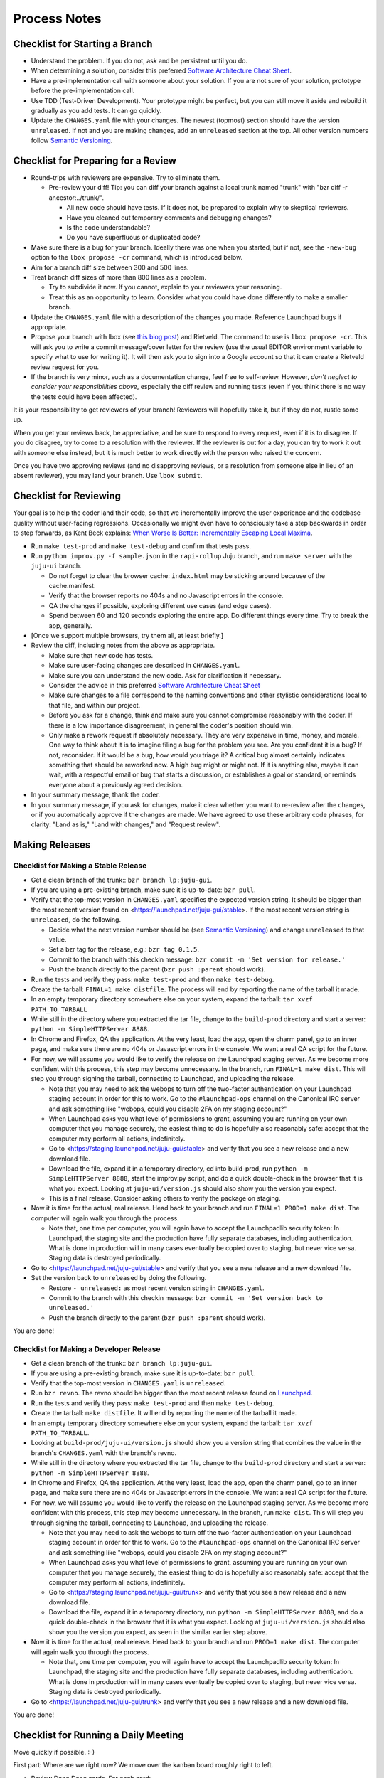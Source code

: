 =============
Process Notes
=============

Checklist for Starting a Branch
===============================

- Understand the problem.  If you do not, ask and be persistent until you do.
- When determining a solution, consider this preferred `Software
  Architecture Cheat Sheet
  <http://gorban.org/post/32873465932/software-architecture-cheat-sheet>`_.
- Have a pre-implementation call with someone about your solution.  If you
  are not sure of your solution, prototype before the pre-implementation call.
- Use TDD (Test-Driven Development).  Your prototype might be perfect, but you
  can still move it aside and rebuild it gradually as you add tests.  It can
  go quickly.
- Update the ``CHANGES.yaml`` file with your changes.  The newest (topmost)
  section should have the version ``unreleased``.  If not and you are
  making changes, add an ``unreleased`` section at the top.  All other
  version numbers follow `Semantic Versioning <http://semver.org/>`_.

.. _preparing-reviews:

Checklist for Preparing for a Review
====================================

- Round-trips with reviewers are expensive. Try to eliminate them.

  - Pre-review your diff!  Tip: you can diff your branch against a local
    trunk named "trunk" with "bzr diff -r ancestor:../trunk/".

    - All new code should have tests.  If it does not, be prepared to explain
      why to skeptical reviewers.
    - Have you cleaned out temporary comments and debugging changes?
    - Is the code understandable?
    - Do you have superfluous or duplicated code?

- Make sure there is a bug for your branch.  Ideally there was one when you
  started, but if not, see the ``-new-bug`` option to the ``lbox propose -cr``
  command, which is introduced below.
- Aim for a branch diff size between 300 and 500 lines.
- Treat branch diff sizes of more than 800 lines as a problem.

  - Try to subdivide it now.  If you cannot, explain to your reviewers your
    reasoning.
  - Treat this as an opportunity to learn.  Consider what you could have
    done differently to make a smaller branch.

- Update the ``CHANGES.yaml`` file with a description of the changes you
  made.  Reference Launchpad bugs if appropriate.
- Propose your branch with lbox (see `this blog post`_) and Rietveld.  The
  command to use is ``lbox propose -cr``.  This will ask you to write a commit
  message/cover letter for the review (use the usual EDITOR environment
  variable to specify what to use for writing it).  It will then ask you to
  sign into a Google account so that it can create a Rietveld review request
  for you.
- If the branch is very minor, such as a documentation change, feel free to
  self-review.  However, *don't neglect to consider your responsibilities
  above*, especially the diff review and running tests (even if you think
  there is no way the tests could have been affected).

.. _`this blog post`:
    http://blog.labix.org/2011/11/17/launchpad-rietveld-happycodereviews

It is your responsibility to get reviewers of your branch!  Reviewers will
hopefully take it, but if they do not, rustle some up.

When you get your reviews back, be appreciative, and be sure to respond to
every request, even if it is to disagree.  If you do disagree, try to come to
a resolution with the reviewer.  If the reviewer is out for a day, you can try
to work it out with someone else instead, but it is much better to work
directly with the person who raised the concern.

Once you have two approving reviews (and no disapproving reviews, or a
resolution from someone else in lieu of an absent reviewer), you may land your
branch.  Use ``lbox submit``.

Checklist for Reviewing
=======================

Your goal is to help the coder land their code, so that we incrementally
improve the user experience and the codebase quality without user-facing
regressions.  Occasionally we might even have to consciously take a step
backwards in order to step forwards, as Kent Beck explains: `When Worse
Is Better: Incrementally Escaping Local Maxima
<http://www.facebook.com/notes/kent-beck/when-worse-is-better-incrementally-escaping-local-maxima/498576730175196>`_.

- Run ``make test-prod`` and ``make test-debug`` and confirm that tests pass.
- Run ``python improv.py -f sample.json`` in the ``rapi-rollup`` Juju branch,
  and run ``make server`` with the ``juju-ui`` branch.

  * Do not forget to clear the browser cache: ``index.html`` may be sticking
    around because of the cache.manifest.
  * Verify that the browser reports no 404s and no Javascript errors in the
    console.
  * QA the changes if possible, exploring different use cases (and edge cases).
  * Spend between 60 and 120 seconds exploring the entire app.  Do different
    things every time.  Try to break the app, generally.

- [Once we support multiple browsers, try them all, at least briefly.]
- Review the diff, including notes from the above as appropriate.

  * Make sure that new code has tests.
  * Make sure user-facing changes are described in ``CHANGES.yaml``.
  * Make sure you can understand the new code.  Ask for clarification if
    necessary.
  * Consider the advice in this preferred `Software Architecture Cheat Sheet
    <http://gorban.org/post/32873465932/software-architecture-cheat-sheet>`_
  * Make sure changes to a file correspond to the naming conventions and other
    stylistic considerations local to that file, and within our project.
  * Before you ask for a change, think and make sure you cannot compromise
    reasonably with the coder.  If there is a low importance disagreement, in
    general the coder's position should win.
  * Only make a rework request if absolutely necessary.  They are very
    expensive in time, money, and morale.  One way to think about it is to
    imagine filing a bug for the problem you see.  Are you confident it is a
    bug?  If not, reconsider.  If it would be a bug, how would you triage it?
    A critical bug almost certainly indicates something that should be
    reworked now.  A high bug might or might not.  If it is anything else,
    maybe it can wait, with a respectful email or bug that starts a
    discussion, or establishes a goal or standard, or reminds everyone about a
    previously agreed decision.

- In your summary message, thank the coder.
- In your summary message, if you ask for changes, make it clear whether you
  want to re-review after the changes, or if you automatically approve if the
  changes are made.  We have agreed to use these arbitrary code phrases, for
  clarity: "Land as is," "Land with changes," and "Request review".

.. _make-releases:

Making Releases
===============

Checklist for Making a Stable Release
-------------------------------------

- Get a clean branch of the trunk:: ``bzr branch lp:juju-gui``.
- If you are using a pre-existing branch, make sure it is up-to-date:
  ``bzr pull``.
- Verify that the top-most version in ``CHANGES.yaml`` specifies the expected
  version string.  It should be bigger than the most recent version found on
  <https://launchpad.net/juju-gui/stable>.  If the most recent version string
  is ``unreleased``, do the following.

  * Decide what the next version number should be (see `Semantic Versioning
    <http://semver.org/>`_) and change ``unreleased`` to that value.
  * Set a bzr tag for the release, e.g.: ``bzr tag 0.1.5``.
  * Commit to the branch with this checkin message:
    ``bzr commit -m 'Set version for release.'``
  * Push the branch directly to the parent (``bzr push :parent`` should work).

- Run the tests and verify they pass: ``make test-prod`` and then
  ``make test-debug``.
- Create the tarball: ``FINAL=1 make distfile``.  The process will end by
  reporting the name of the tarball it made.
- In an empty temporary directory somewhere else on your system, expand the
  tarball: ``tar xvzf PATH_TO_TARBALL``
- While still in the directory where you extracted the tar file, change to the
  ``build-prod`` directory and start a server: ``python -m SimpleHTTPServer
  8888``.
- In Chrome and Firefox, QA the application.  At the very least, load the app,
  open the charm panel, go to an inner page, and make sure there are no 404s
  or Javascript errors in the console.  We want a real QA script for the
  future.
- For now, we will assume you would like to verify the release on the
  Launchpad staging server.  As we become more confident with this process,
  this step may become unnecessary.  In the branch, run ``FINAL=1 make
  dist``.  This will step you through signing the tarball, connecting
  to Launchpad, and uploading the release.

  * Note that you may need to ask the webops to turn off the two-factor
    authentication on your Launchpad staging account in order for this to
    work. Go to the ``#launchpad-ops`` channel on the Canonical IRC server and
    ask something like "webops, could you disable 2FA on my staging account?"
  * When Launchpad asks you what level of permissions to grant, assuming you
    are running on your own computer that you manage securely, the easiest
    thing to do is hopefully also reasonably safe: accept that the computer
    may perform all actions, indefinitely.
  * Go to <https://staging.launchpad.net/juju-gui/stable> and verify that you
    see a new release and a new download file.
  * Download the file, expand it in a temporary directory, cd into
    build-prod, run ``python -m SimpleHTTPServer 8888``, start the
    improv.py script, and do a quick double-check in the browser that it
    is what you expect.  Looking at ``juju-ui/version.js`` should also
    show you the version you expect.
  * This is a final release.  Consider asking others to verify the package on
    staging.

- Now it is time for the actual, real release.  Head back to your branch and
  run ``FINAL=1 PROD=1 make dist``.  The computer will again walk you
  through the process.

  * Note that, one time per computer, you will again have to accept the
    Launchpadlib security token: In Launchpad, the staging site and the
    production have fully separate databases, including authentication.  What
    is done in production will in many cases eventually be copied over to
    staging, but never vice versa.  Staging data is destroyed periodically.

- Go to <https://launchpad.net/juju-gui/stable> and verify that you see
  a new release and a new download file.

- Set the version back to ``unreleased`` by doing the following.

  * Restore ``- unreleased:`` as most recent version string in
    ``CHANGES.yaml``.
  * Commit to the branch with this checkin message:
    ``bzr commit -m 'Set version back to unreleased.'``
  * Push the branch directly to the parent (``bzr push :parent`` should work).

You are done!

Checklist for Making a Developer Release
----------------------------------------

- Get a clean branch of the trunk:: ``bzr branch lp:juju-gui``.
- If you are using a pre-existing branch, make sure it is up-to-date:
  ``bzr pull``.
- Verify that the top-most version in ``CHANGES.yaml`` is ``unreleased``.
- Run ``bzr revno``.  The revno should be bigger than the most recent release
  found on `Launchpad <https://launchpad.net/juju-gui/trunk>`_.
- Run the tests and verify they pass: ``make test-prod`` and then
  ``make test-debug``.
- Create the tarball: ``make distfile``.  It will end by reporting the name of
  the tarball it made.
- In an empty temporary directory somewhere else on your system, expand the
  tarball: ``tar xvzf PATH_TO_TARBALL``.
- Looking at ``build-prod/juju-ui/version.js`` should show you a version string
  that combines the value in the branch's ``CHANGES.yaml`` with the branch's
  revno.
- While still in the directory where you extracted the tar file, change to the
  ``build-prod`` directory and start a server: ``python -m SimpleHTTPServer
  8888``.
- In Chrome and Firefox, QA the application.  At the very least, load the app,
  open the charm panel, go to an inner page, and make sure there are no 404s
  or Javascript errors in the console.  We want a real QA script for the
  future.
- For now, we will assume you would like to verify the release on the
  Launchpad staging server.  As we become more confident with this process,
  this step may become unnecessary.  In the branch, run ``make dist``.
  This will step you through signing the tarball, connecting to
  Launchpad, and uploading the release.

  * Note that you may need to ask the webops to turn off the two-factor
    authentication on your Launchpad staging account in order for this to
    work. Go to the ``#launchpad-ops`` channel on the Canonical IRC server and
    ask something like "webops, could you disable 2FA on my staging account?"
  * When Launchpad asks you what level of permissions to grant, assuming you
    are running on your own computer that you manage securely, the easiest
    thing to do is hopefully also reasonably safe: accept that the computer
    may perform all actions, indefinitely.
  * Go to <https://staging.launchpad.net/juju-gui/trunk> and verify that you
    see a new release and a new download file.
  * Download the file, expand it in a temporary directory, run ``python -m
    SimpleHTTPServer 8888``, and do a quick double-check in the browser that
    it is what you expect.  Looking at ``juju-ui/version.js`` should also show
    you the version you expect, as seen in the similar earlier step above.

- Now it is time for the actual, real release.  Head back to your branch and
  run ``PROD=1 make dist``.  The computer will again walk you through the
  process.

  * Note that, one time per computer, you will again have to accept the
    Launchpadlib security token: In Launchpad, the staging site and the
    production have fully separate databases, including authentication.  What
    is done in production will in many cases eventually be copied over to
    staging, but never vice versa.  Staging data is destroyed periodically.

- Go to <https://launchpad.net/juju-gui/trunk> and verify that you see
  a new release and a new download file.

You are done!

Checklist for Running a Daily Meeting
=====================================

Move quickly if possible. :-)

First part: Where are we right now?  We move over the kanban board roughly
right to left.

- Review Done Done cards.  For each card:

  - ask the people who implemented it if there is anything we should know about
    it (e.g., it changes how we do something, it unblocks some cards, etc.)
  - If it represents a problem, and in particular if it took more than 24 hours
    in an active lane, move the card to "Weekly review" for us to talk about on
    Friday.
  - Otherwise, move the card to "Archive".

- Review active and QA cards.  Have any of them been in the same place for more
  than 24 hours?  If so, problem solve (e.g., ask for details, ask if
  collaboration would help, and ask if anything else would help).  Who needs a
  review?
- Review active slack cards.  Anything we should know?  Who needs a review?
- Review Miscellaneous Done and Active cards.  Ask for comments.  Afterwards,
  move all Done cards to "Archive," or to "Weekly review" for discussion.

Second part: what are we going to do?

- Look for non-done cards with a deadline, or a critical or high priority.
  Discuss as necessary.
- Review all blocked cards everywhere. Are any of them unblocked? Do we need to
  take action to unblock any of them?
- Does it at least look like we have cards ready to be started?  Are they
  divided into single-day chunks?
- Circle around the team.  For each person...

  - Encourage but do not require each person to mention what card they plan to
    work on for the next 24 hours, if that has not already been discussed.
  - Ask the person to mention any items that everyone should know: remind
    people of reduced availability, request help such as code reviews or pair
    requests, etc.

Checklist for Running a Weekly Retrospective
============================================

Do not go over allotted time.  Try to move quickly to discuss all
desired topics while they are still fresh on everyone's mind.  Consider
letting interested parties discuss later.

- Briefly review where we are in project plan.

  - Review any upcoming deadlines.
  - Review last week's goals.  Did we meet them?
  - Review availability and capacity of team members for the upcoming week.
  - Set goals for next week.  Mark cards with goals on kanban board with
    "high".

- Review cards in "Weekly review" lane.

  - If a card had a problem (e.g. active more than 24 hours), why did it
    happen?  Consider applying five whys or similar analysis.
  - If a topic card, let the person with the topic lead discussion.

Suggested sources for topic cards:

- Any new tricks learned?

  - Collaboration tricks?
  - Debugging tricks?
  - Communication tricks?
  - Checklists? Processes?

- Any nice successes?

  - Can you attribute your success to anything beyond the innate brilliance of
    yourself and your coworkers?

- Any pain experienced?

  - Are there any cards that are/were taking too long to move?

    - Are they blocked?
    - Are we spinning our wheels?
    - How long is too long?

  - Are we not delivering value incrementally?
  - Are we not collaborating?
  - Did we duplicate any work?
  - Did we have to redo any work?

    - Did we misunderstand the technical requirements, the goal, or a process?
    - Was the ordering of tasks that we chose broken?

- Can we learn from it?

  - Checklist?
  - Experiment?
  - Another process change?

Slack Project Policy
====================

- The project should further Canonical in some aspect.  Examples include
  making yourself a more valuable employee to Canonical (i.e., studying a
  technology that is important to the company), improving processes or
  tools for our team, or building or improving something for another part
  of Canonical.
- Consider who you expect to maintain the project.

  - Yourself: Be skeptical of this, but if so, that's fine.
  - Our team: discuss design with team, and/or follow the "prototype, discuss,
    code" pattern we have for new projects (that is, prototype yourself and
    then discuss the prototype with the team).
  - Cloud Engineering team: make a LEP, consult with team lead (deryck), and
    get acceptance from TA (lifeless) and/or any other stakeholders identified
